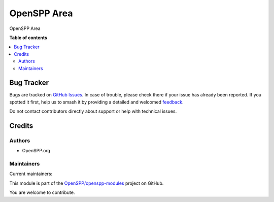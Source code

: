 ============
OpenSPP Area
============

.. 
   !!!!!!!!!!!!!!!!!!!!!!!!!!!!!!!!!!!!!!!!!!!!!!!!!!!!
   !! This file is generated by oca-gen-addon-readme !!
   !! changes will be overwritten.                   !!
   !!!!!!!!!!!!!!!!!!!!!!!!!!!!!!!!!!!!!!!!!!!!!!!!!!!!
   !! source digest: sha256:500fcb5a790a14a95a0b718dec1de6cce5636e30ec8395c350acfdf12c31afb1
   !!!!!!!!!!!!!!!!!!!!!!!!!!!!!!!!!!!!!!!!!!!!!!!!!!!!

.. |badge1| image:: https://img.shields.io/badge/maturity-Production%2FStable-green.png
    :target: https://odoo-community.org/page/development-status
    :alt: Production/Stable
.. |badge2| image:: https://img.shields.io/badge/licence-LGPL--3-blue.png
    :target: http://www.gnu.org/licenses/lgpl-3.0-standalone.html
    :alt: License: LGPL-3
.. |badge3| image:: https://img.shields.io/badge/github-OpenSPP%2Fopenspp--modules-lightgray.png?logo=github
    :target: https://github.com/OpenSPP/openspp-modules/tree/17.0/spp_area
    :alt: OpenSPP/openspp-modules

|badge1| |badge2| |badge3|

OpenSPP Area

**Table of contents**

.. contents::
   :local:

Bug Tracker
===========

Bugs are tracked on `GitHub Issues <https://github.com/OpenSPP/openspp-modules/issues>`_.
In case of trouble, please check there if your issue has already been reported.
If you spotted it first, help us to smash it by providing a detailed and welcomed
`feedback <https://github.com/OpenSPP/openspp-modules/issues/new?body=module:%20spp_area%0Aversion:%2017.0%0A%0A**Steps%20to%20reproduce**%0A-%20...%0A%0A**Current%20behavior**%0A%0A**Expected%20behavior**>`_.

Do not contact contributors directly about support or help with technical issues.

Credits
=======

Authors
-------

* OpenSPP.org

Maintainers
-----------

.. |maintainer-jeremi| image:: https://github.com/jeremi.png?size=40px
    :target: https://github.com/jeremi
    :alt: jeremi
.. |maintainer-gonzalesedwin1123| image:: https://github.com/gonzalesedwin1123.png?size=40px
    :target: https://github.com/gonzalesedwin1123
    :alt: gonzalesedwin1123

Current maintainers:

|maintainer-jeremi| |maintainer-gonzalesedwin1123| 

This module is part of the `OpenSPP/openspp-modules <https://github.com/OpenSPP/openspp-modules/tree/17.0/spp_area>`_ project on GitHub.

You are welcome to contribute.
